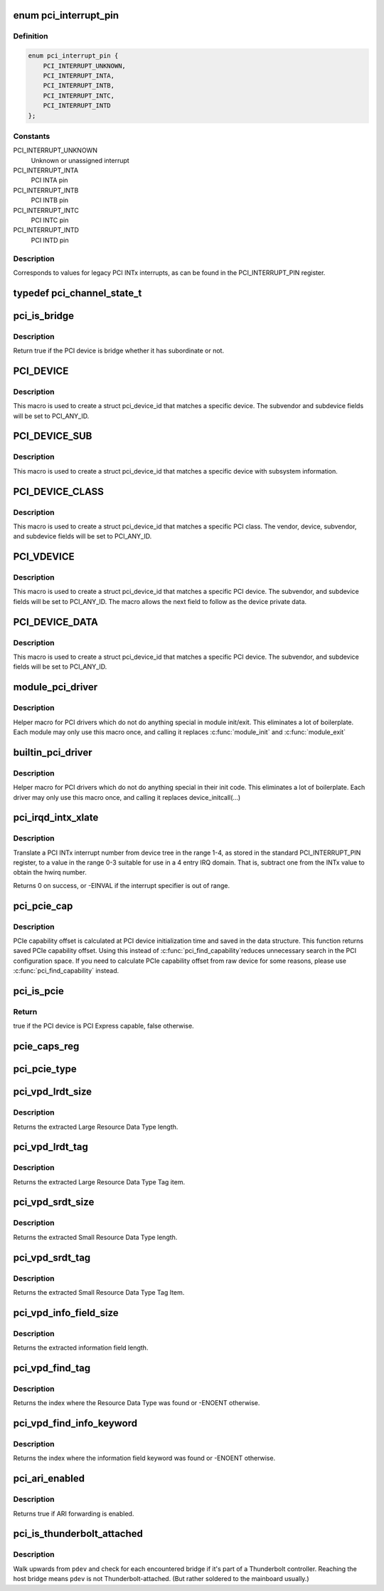 .. -*- coding: utf-8; mode: rst -*-
.. src-file: include/linux/pci.h

.. _`pci_interrupt_pin`:

enum pci_interrupt_pin
======================

.. c:type:: enum pci_interrupt_pin

    PCI INTx interrupt values

.. _`pci_interrupt_pin.definition`:

Definition
----------

.. code-block:: c

    enum pci_interrupt_pin {
        PCI_INTERRUPT_UNKNOWN,
        PCI_INTERRUPT_INTA,
        PCI_INTERRUPT_INTB,
        PCI_INTERRUPT_INTC,
        PCI_INTERRUPT_INTD
    };

.. _`pci_interrupt_pin.constants`:

Constants
---------

PCI_INTERRUPT_UNKNOWN
    Unknown or unassigned interrupt

PCI_INTERRUPT_INTA
    PCI INTA pin

PCI_INTERRUPT_INTB
    PCI INTB pin

PCI_INTERRUPT_INTC
    PCI INTC pin

PCI_INTERRUPT_INTD
    PCI INTD pin

.. _`pci_interrupt_pin.description`:

Description
-----------

Corresponds to values for legacy PCI INTx interrupts, as can be found in the
PCI_INTERRUPT_PIN register.

.. _`pci_channel_state_t`:

typedef pci_channel_state_t
===========================

.. c:type:: typedef pci_channel_state_t

    the PCI device.  If some PCI bus between here and the PCI device has crashed or locked up, this info is reflected here.

.. _`pci_is_bridge`:

pci_is_bridge
=============

.. c:function:: bool pci_is_bridge(struct pci_dev *dev)

    check if the PCI device is a bridge

    :param dev:
        PCI device
    :type dev: struct pci_dev \*

.. _`pci_is_bridge.description`:

Description
-----------

Return true if the PCI device is bridge whether it has subordinate
or not.

.. _`pci_device`:

PCI_DEVICE
==========

.. c:function::  PCI_DEVICE( vend,  dev)

    macro used to describe a specific PCI device

    :param vend:
        the 16 bit PCI Vendor ID
    :type vend: 

    :param dev:
        the 16 bit PCI Device ID
    :type dev: 

.. _`pci_device.description`:

Description
-----------

This macro is used to create a struct pci_device_id that matches a
specific device.  The subvendor and subdevice fields will be set to
PCI_ANY_ID.

.. _`pci_device_sub`:

PCI_DEVICE_SUB
==============

.. c:function::  PCI_DEVICE_SUB( vend,  dev,  subvend,  subdev)

    macro used to describe a specific PCI device with subsystem

    :param vend:
        the 16 bit PCI Vendor ID
    :type vend: 

    :param dev:
        the 16 bit PCI Device ID
    :type dev: 

    :param subvend:
        the 16 bit PCI Subvendor ID
    :type subvend: 

    :param subdev:
        the 16 bit PCI Subdevice ID
    :type subdev: 

.. _`pci_device_sub.description`:

Description
-----------

This macro is used to create a struct pci_device_id that matches a
specific device with subsystem information.

.. _`pci_device_class`:

PCI_DEVICE_CLASS
================

.. c:function::  PCI_DEVICE_CLASS( dev_class,  dev_class_mask)

    macro used to describe a specific PCI device class

    :param dev_class:
        the class, subclass, prog-if triple for this device
    :type dev_class: 

    :param dev_class_mask:
        the class mask for this device
    :type dev_class_mask: 

.. _`pci_device_class.description`:

Description
-----------

This macro is used to create a struct pci_device_id that matches a
specific PCI class.  The vendor, device, subvendor, and subdevice
fields will be set to PCI_ANY_ID.

.. _`pci_vdevice`:

PCI_VDEVICE
===========

.. c:function::  PCI_VDEVICE( vend,  dev)

    macro used to describe a specific PCI device in short form

    :param vend:
        the vendor name
    :type vend: 

    :param dev:
        the 16 bit PCI Device ID
    :type dev: 

.. _`pci_vdevice.description`:

Description
-----------

This macro is used to create a struct pci_device_id that matches a
specific PCI device.  The subvendor, and subdevice fields will be set
to PCI_ANY_ID. The macro allows the next field to follow as the device
private data.

.. _`pci_device_data`:

PCI_DEVICE_DATA
===============

.. c:function::  PCI_DEVICE_DATA( vend,  dev,  data)

    macro used to describe a specific PCI device in very short form

    :param vend:
        the vendor name (without PCI_VENDOR_ID\_ prefix)
    :type vend: 

    :param dev:
        the device name (without PCI_DEVICE_ID_<vend>_ prefix)
    :type dev: 

    :param data:
        the driver data to be filled
    :type data: 

.. _`pci_device_data.description`:

Description
-----------

This macro is used to create a struct pci_device_id that matches a
specific PCI device.  The subvendor, and subdevice fields will be set
to PCI_ANY_ID.

.. _`module_pci_driver`:

module_pci_driver
=================

.. c:function::  module_pci_driver( __pci_driver)

    Helper macro for registering a PCI driver

    :param __pci_driver:
        pci_driver struct
    :type __pci_driver: 

.. _`module_pci_driver.description`:

Description
-----------

Helper macro for PCI drivers which do not do anything special in module
init/exit. This eliminates a lot of boilerplate. Each module may only
use this macro once, and calling it replaces \ :c:func:`module_init`\  and \ :c:func:`module_exit`\ 

.. _`builtin_pci_driver`:

builtin_pci_driver
==================

.. c:function::  builtin_pci_driver( __pci_driver)

    Helper macro for registering a PCI driver

    :param __pci_driver:
        pci_driver struct
    :type __pci_driver: 

.. _`builtin_pci_driver.description`:

Description
-----------

Helper macro for PCI drivers which do not do anything special in their
init code. This eliminates a lot of boilerplate. Each driver may only
use this macro once, and calling it replaces device_initcall(...)

.. _`pci_irqd_intx_xlate`:

pci_irqd_intx_xlate
===================

.. c:function:: int pci_irqd_intx_xlate(struct irq_domain *d, struct device_node *node, const u32 *intspec, unsigned int intsize, unsigned long *out_hwirq, unsigned int *out_type)

    Translate PCI INTx value to an IRQ domain hwirq

    :param d:
        the INTx IRQ domain
    :type d: struct irq_domain \*

    :param node:
        the DT node for the device whose interrupt we're translating
    :type node: struct device_node \*

    :param intspec:
        the interrupt specifier data from the DT
    :type intspec: const u32 \*

    :param intsize:
        the number of entries in \ ``intspec``\ 
    :type intsize: unsigned int

    :param out_hwirq:
        pointer at which to write the hwirq number
    :type out_hwirq: unsigned long \*

    :param out_type:
        pointer at which to write the interrupt type
    :type out_type: unsigned int \*

.. _`pci_irqd_intx_xlate.description`:

Description
-----------

Translate a PCI INTx interrupt number from device tree in the range 1-4, as
stored in the standard PCI_INTERRUPT_PIN register, to a value in the range
0-3 suitable for use in a 4 entry IRQ domain. That is, subtract one from the
INTx value to obtain the hwirq number.

Returns 0 on success, or -EINVAL if the interrupt specifier is out of range.

.. _`pci_pcie_cap`:

pci_pcie_cap
============

.. c:function:: int pci_pcie_cap(struct pci_dev *dev)

    get the saved PCIe capability offset

    :param dev:
        PCI device
    :type dev: struct pci_dev \*

.. _`pci_pcie_cap.description`:

Description
-----------

PCIe capability offset is calculated at PCI device initialization
time and saved in the data structure. This function returns saved
PCIe capability offset. Using this instead of \ :c:func:`pci_find_capability`\ 
reduces unnecessary search in the PCI configuration space. If you
need to calculate PCIe capability offset from raw device for some
reasons, please use \ :c:func:`pci_find_capability`\  instead.

.. _`pci_is_pcie`:

pci_is_pcie
===========

.. c:function:: bool pci_is_pcie(struct pci_dev *dev)

    check if the PCI device is PCI Express capable

    :param dev:
        PCI device
    :type dev: struct pci_dev \*

.. _`pci_is_pcie.return`:

Return
------

true if the PCI device is PCI Express capable, false otherwise.

.. _`pcie_caps_reg`:

pcie_caps_reg
=============

.. c:function:: u16 pcie_caps_reg(const struct pci_dev *dev)

    get the PCIe Capabilities Register

    :param dev:
        PCI device
    :type dev: const struct pci_dev \*

.. _`pci_pcie_type`:

pci_pcie_type
=============

.. c:function:: int pci_pcie_type(const struct pci_dev *dev)

    get the PCIe device/port type

    :param dev:
        PCI device
    :type dev: const struct pci_dev \*

.. _`pci_vpd_lrdt_size`:

pci_vpd_lrdt_size
=================

.. c:function:: u16 pci_vpd_lrdt_size(const u8 *lrdt)

    Extracts the Large Resource Data Type length

    :param lrdt:
        Pointer to the beginning of the Large Resource Data Type tag
    :type lrdt: const u8 \*

.. _`pci_vpd_lrdt_size.description`:

Description
-----------

Returns the extracted Large Resource Data Type length.

.. _`pci_vpd_lrdt_tag`:

pci_vpd_lrdt_tag
================

.. c:function:: u16 pci_vpd_lrdt_tag(const u8 *lrdt)

    Extracts the Large Resource Data Type Tag Item

    :param lrdt:
        Pointer to the beginning of the Large Resource Data Type tag
    :type lrdt: const u8 \*

.. _`pci_vpd_lrdt_tag.description`:

Description
-----------

Returns the extracted Large Resource Data Type Tag item.

.. _`pci_vpd_srdt_size`:

pci_vpd_srdt_size
=================

.. c:function:: u8 pci_vpd_srdt_size(const u8 *srdt)

    Extracts the Small Resource Data Type length

    :param srdt:
        Pointer to the beginning of the Small Resource Data Type tag
    :type srdt: const u8 \*

.. _`pci_vpd_srdt_size.description`:

Description
-----------

Returns the extracted Small Resource Data Type length.

.. _`pci_vpd_srdt_tag`:

pci_vpd_srdt_tag
================

.. c:function:: u8 pci_vpd_srdt_tag(const u8 *srdt)

    Extracts the Small Resource Data Type Tag Item

    :param srdt:
        Pointer to the beginning of the Small Resource Data Type tag
    :type srdt: const u8 \*

.. _`pci_vpd_srdt_tag.description`:

Description
-----------

Returns the extracted Small Resource Data Type Tag Item.

.. _`pci_vpd_info_field_size`:

pci_vpd_info_field_size
=======================

.. c:function:: u8 pci_vpd_info_field_size(const u8 *info_field)

    Extracts the information field length

    :param info_field:
        *undescribed*
    :type info_field: const u8 \*

.. _`pci_vpd_info_field_size.description`:

Description
-----------

Returns the extracted information field length.

.. _`pci_vpd_find_tag`:

pci_vpd_find_tag
================

.. c:function:: int pci_vpd_find_tag(const u8 *buf, unsigned int off, unsigned int len, u8 rdt)

    Locates the Resource Data Type tag provided

    :param buf:
        Pointer to buffered vpd data
    :type buf: const u8 \*

    :param off:
        The offset into the buffer at which to begin the search
    :type off: unsigned int

    :param len:
        The length of the vpd buffer
    :type len: unsigned int

    :param rdt:
        The Resource Data Type to search for
    :type rdt: u8

.. _`pci_vpd_find_tag.description`:

Description
-----------

Returns the index where the Resource Data Type was found or
-ENOENT otherwise.

.. _`pci_vpd_find_info_keyword`:

pci_vpd_find_info_keyword
=========================

.. c:function:: int pci_vpd_find_info_keyword(const u8 *buf, unsigned int off, unsigned int len, const char *kw)

    Locates an information field keyword in the VPD

    :param buf:
        Pointer to buffered vpd data
    :type buf: const u8 \*

    :param off:
        The offset into the buffer at which to begin the search
    :type off: unsigned int

    :param len:
        The length of the buffer area, relative to off, in which to search
    :type len: unsigned int

    :param kw:
        The keyword to search for
    :type kw: const char \*

.. _`pci_vpd_find_info_keyword.description`:

Description
-----------

Returns the index where the information field keyword was found or
-ENOENT otherwise.

.. _`pci_ari_enabled`:

pci_ari_enabled
===============

.. c:function:: bool pci_ari_enabled(struct pci_bus *bus)

    query ARI forwarding status

    :param bus:
        the PCI bus
    :type bus: struct pci_bus \*

.. _`pci_ari_enabled.description`:

Description
-----------

Returns true if ARI forwarding is enabled.

.. _`pci_is_thunderbolt_attached`:

pci_is_thunderbolt_attached
===========================

.. c:function:: bool pci_is_thunderbolt_attached(struct pci_dev *pdev)

    whether device is on a Thunderbolt daisy chain

    :param pdev:
        PCI device to check
    :type pdev: struct pci_dev \*

.. _`pci_is_thunderbolt_attached.description`:

Description
-----------

Walk upwards from \ ``pdev``\  and check for each encountered bridge if it's part
of a Thunderbolt controller.  Reaching the host bridge means \ ``pdev``\  is not
Thunderbolt-attached.  (But rather soldered to the mainboard usually.)

.. This file was automatic generated / don't edit.

